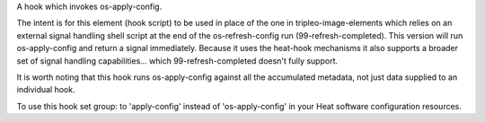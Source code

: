 A hook which invokes os-apply-config.

The intent is for this element (hook script) to be used in place of the one in
tripleo-image-elements which relies on an external signal handling
shell script at the end of the os-refresh-config run (99-refresh-completed).
This version will run os-apply-config and return a signal immediately. Because
it uses the heat-hook mechanisms it also supports a broader set of signal
handling capabilities... which 99-refresh-completed doesn't fully support.

It is worth noting that this hook runs os-apply-config against all the
accumulated metadata, not just data supplied to an individual hook.

To use this hook set group: to 'apply-config' instead of 'os-apply-config'
in your Heat software configuration resources.

